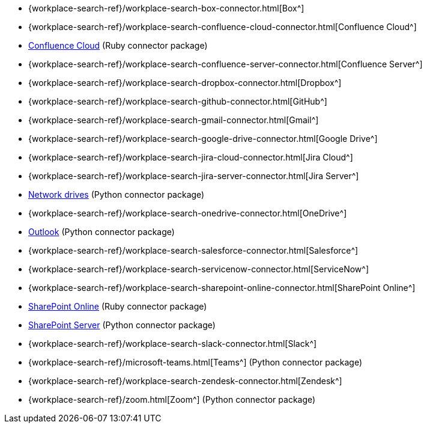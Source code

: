 * {workplace-search-ref}/workplace-search-box-connector.html[Box^]
* {workplace-search-ref}/workplace-search-confluence-cloud-connector.html[Confluence Cloud^]
* https://github.com/elastic/connectors-ruby/tree/8.3/lib/connectors_sdk/confluence_cloud[Confluence Cloud^] (Ruby connector package)
* {workplace-search-ref}/workplace-search-confluence-server-connector.html[Confluence Server^]
* {workplace-search-ref}/workplace-search-dropbox-connector.html[Dropbox^]
* {workplace-search-ref}/workplace-search-github-connector.html[GitHub^]
* {workplace-search-ref}/workplace-search-gmail-connector.html[Gmail^]
* {workplace-search-ref}/workplace-search-google-drive-connector.html[Google Drive^]
* {workplace-search-ref}/workplace-search-jira-cloud-connector.html[Jira Cloud^]
* {workplace-search-ref}/workplace-search-jira-server-connector.html[Jira Server^]
* https://github.com/elastic/enterprise-search-network-drive-connector[Network drives^] (Python connector package)
* {workplace-search-ref}/workplace-search-onedrive-connector.html[OneDrive^]
* https://github.com/elastic/enterprise-search-microsoft-outlook-connector[Outlook^] (Python connector package)
* {workplace-search-ref}/workplace-search-salesforce-connector.html[Salesforce^]
* {workplace-search-ref}/workplace-search-servicenow-connector.html[ServiceNow^]
* {workplace-search-ref}/workplace-search-sharepoint-online-connector.html[SharePoint Online^]
* https://github.com/elastic/connectors-ruby/tree/8.3/lib/connectors_sdk/share_point[SharePoint Online^] (Ruby connector package)
* https://github.com/elastic/enterprise-search-sharepoint-server-connector[SharePoint Server^] (Python connector package)
* {workplace-search-ref}/workplace-search-slack-connector.html[Slack^]
* {workplace-search-ref}/microsoft-teams.html[Teams^] (Python connector package)
* {workplace-search-ref}/workplace-search-zendesk-connector.html[Zendesk^]
* {workplace-search-ref}/zoom.html[Zoom^] (Python connector package)
